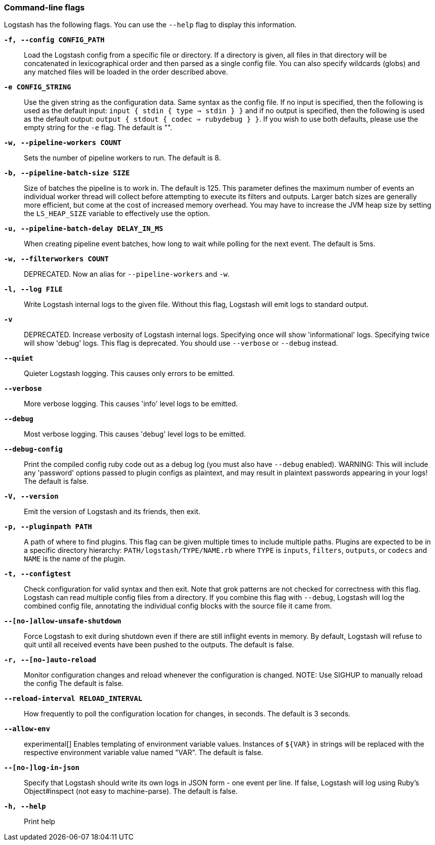 [[command-line-flags]]
=== Command-line flags

Logstash has the following flags. You can use the `--help` flag to display this information.

*`-f, --config CONFIG_PATH`*::
  Load the Logstash config from a specific file
  or directory.  If a directory is given, all
  files in that directory will be concatenated
  in lexicographical order and then parsed as a
  single config file. You can also specify
  wildcards (globs) and any matched files will
  be loaded in the order described above.

*`-e CONFIG_STRING`*::
  Use the given string as the configuration
  data. Same syntax as the config file. If no
  input is specified, then the following is
  used as the default input:
  `input { stdin { type => stdin } }`
  and if no output is specified, then the
  following is used as the default output:
  `output { stdout { codec => rubydebug } }`.
  If you wish to use both defaults, please use
  the empty string for the `-e` flag.
  The default is "".

*`-w, --pipeline-workers COUNT`*::
  Sets the number of pipeline workers to run.
  The default is 8.
 
*`-b, --pipeline-batch-size SIZE`*::
  Size of batches the pipeline is to work in.
  The default is 125.
  This parameter defines the maximum number of
  events an individual worker thread will collect
  before attempting to execute its filters and
  outputs. Larger batch sizes are generally more
  efficient, but come at the cost of increased
  memory  overhead. You may have to increase the
  JVM heap size by setting the `LS_HEAP_SIZE`
  variable to effectively use the option.
   
*`-u, --pipeline-batch-delay DELAY_IN_MS`*::
  When creating pipeline event batches, how long
  to wait while polling for the next event.
  The default is 5ms.

*`-w, --filterworkers COUNT`*::
  DEPRECATED. Now an alias for `--pipeline-workers`
  and `-w`.

*`-l, --log FILE`*::
  Write Logstash internal logs to the given
  file. Without this flag, Logstash will emit
  logs to standard output.

*`-v`*::
  DEPRECATED. Increase verbosity of Logstash internal logs.
  Specifying once will show 'informational'
  logs. Specifying twice will show 'debug'
  logs. This flag is deprecated. You should use
  `--verbose` or `--debug` instead.

*`--quiet`*::
  Quieter Logstash logging. This causes only 
  errors to be emitted.
 
*`--verbose`*::
  More verbose logging. This causes 'info' 
  level logs to be emitted.

*`--debug`*::
  Most verbose logging. This causes 'debug'
  level logs to be emitted.

*`--debug-config`*::
  Print the compiled config ruby code out as
  a debug log (you must also have `--debug` enabled).
  WARNING: This will include any 'password' options
  passed to plugin configs as plaintext, and may result
  in plaintext passwords appearing in your logs!
  The default is false.

*`-V, --version`*::
  Emit the version of Logstash and its friends,
  then exit.

*`-p, --pluginpath PATH`*::
  A path of where to find plugins. This flag
  can be given multiple times to include
  multiple paths. Plugins are expected to be
  in a specific directory hierarchy:
  `PATH/logstash/TYPE/NAME.rb` where `TYPE` is
  `inputs`, `filters`, `outputs`, or `codecs`
  and `NAME` is the name of the plugin.

*`-t, --configtest`*::
  Check configuration for valid syntax and then exit. 
  Note that grok patterns are not checked for
  correctness with this flag. Logstash can read multiple
  config files from a directory. If you combine this
  flag with `--debug`, Logstash will log the combined
  config file, annotating the individual config blocks
  with the source file it came from.

*`--[no-]allow-unsafe-shutdown`*::
  Force Logstash to exit during shutdown even
  if there are still inflight events in memory.
  By default, Logstash will refuse to quit until all
  received events have been pushed to the outputs.
  The default is false.
  
*`-r, --[no-]auto-reload`*::
  Monitor configuration changes and reload
  whenever the configuration is changed.
  NOTE: Use SIGHUP to manually reload the config
  The default is false.

*`--reload-interval RELOAD_INTERVAL`*::
  How frequently to poll the configuration location
  for changes, in seconds.
  The default is 3 seconds.
  
*`--allow-env`*::
  experimental[]
  Enables templating of environment variable
  values. Instances of `${VAR}` in strings will be replaced
  with the respective environment variable value named "VAR".
  The default is false.
  
*`--[no-]log-in-json`*::
  Specify that Logstash should write its own logs in JSON form - one
  event per line. If false, Logstash will log using Ruby's
  Object#inspect (not easy to machine-parse).
  The default is false.

*`-h, --help`*::
  Print help

